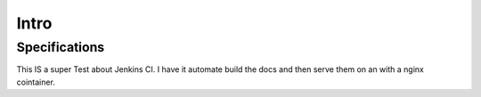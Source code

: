 

Intro
=====



Specifications
--------------
This IS a super Test about Jenkins CI. I have it automate build the docs and then serve them on an
with a nginx cointainer.